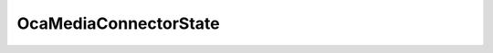 OcaMediaConnectorState
======================

.. js:autoclass:: OcaMediaConnectorState

  .. js:autoattribute:: OcaMediaConnectorState.Stopped
    :short-name:
  .. js:autoattribute:: OcaMediaConnectorState.SettingUp
    :short-name:
  .. js:autoattribute:: OcaMediaConnectorState.Running
    :short-name:
  .. js:autoattribute:: OcaMediaConnectorState.Paused
    :short-name:
  .. js:autoattribute:: OcaMediaConnectorState.Fault
    :short-name: